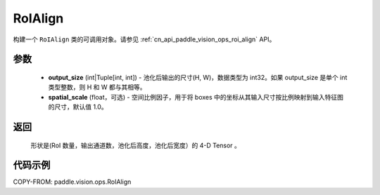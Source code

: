 .. _cn_api_paddle_vision_ops_RoIAlign:

RoIAlign
-------------------------------

.. py:class:: paddle.vision.ops.RoIAlign(output_size, spatial_scale=1.0)

构建一个 ``RoIAlign`` 类的可调用对象。请参见 :ref:`cn_api_paddle_vision_ops_roi_align` API。

参数
:::::::::
    - **output_size** (int|Tuple[int, int]) - 池化后输出的尺寸(H, W)，数据类型为 int32。如果 output_size 是单个 int 类型整数，则 H 和 W 都与其相等。
    - **spatial_scale** (float，可选) - 空间比例因子，用于将 boxes 中的坐标从其输入尺寸按比例映射到输入特征图的尺寸，默认值 1.0。


返回
:::::::::
    形状是(RoI 数量，输出通道数，池化后高度，池化后宽度）的 4-D Tensor 。

代码示例
:::::::::

COPY-FROM: paddle.vision.ops.RoIAlign
